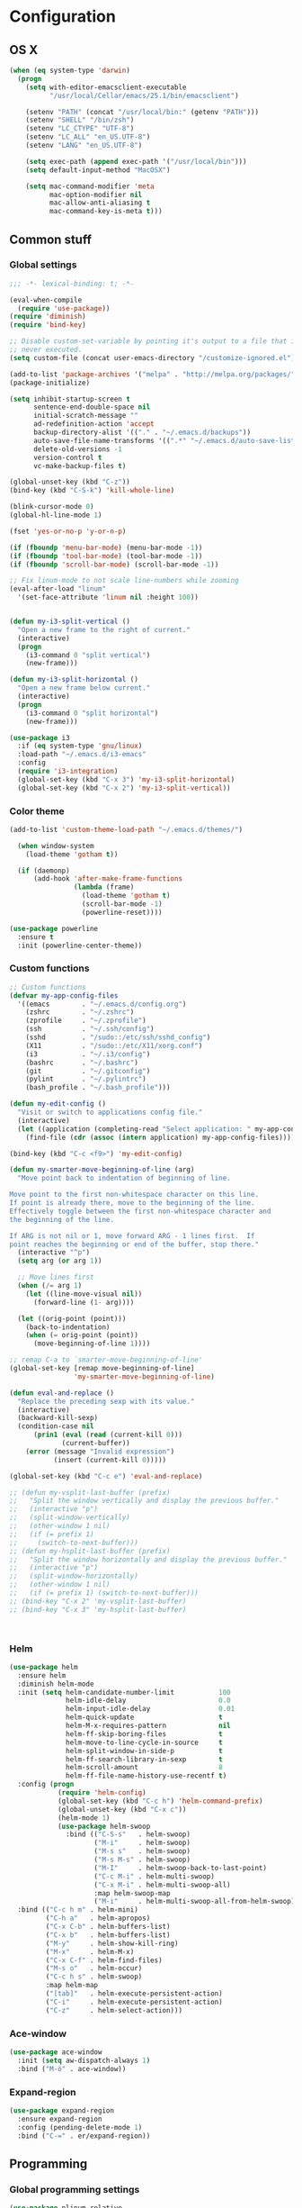 * Configuration
<<babel-init>>
** OS X
#+begin_src emacs-lisp :tangle yes
  (when (eq system-type 'darwin)
    (progn
      (setq with-editor-emacsclient-executable 
            "/usr/local/Cellar/emacs/25.1/bin/emacsclient")

      (setenv "PATH" (concat "/usr/local/bin:" (getenv "PATH")))
      (setenv "SHELL" "/bin/zsh")
      (setenv "LC_CTYPE" "UTF-8")
      (setenv "LC_ALL" "en_US.UTF-8")
      (setenv "LANG" "en_US.UTF-8")

      (setq exec-path (append exec-path '("/usr/local/bin")))
      (setq default-input-method "MacOSX")

      (setq mac-command-modifier 'meta
            mac-option-modifier nil
            mac-allow-anti-aliasing t
            mac-command-key-is-meta t)))
#+end_src
** Common stuff
*** Global settings
#+begin_src emacs-lisp :tangle yes
  ;;; -*- lexical-binding: t; -*-

  (eval-when-compile
    (require 'use-package))
  (require 'diminish)
  (require 'bind-key)

  ;; Disable custom-set-variable by pointing it's output to a file that is
  ;; never executed.
  (setq custom-file (concat user-emacs-directory "/customize-ignored.el"))

  (add-to-list 'package-archives '("melpa" . "http://melpa.org/packages/") t)
  (package-initialize)

  (setq inhibit-startup-screen t
        sentence-end-double-space nil
        initial-scratch-message ""
        ad-redefinition-action 'accept
        backup-directory-alist '(("." . "~/.emacs.d/backups"))
        auto-save-file-name-transforms '((".*" "~/.emacs.d/auto-save-list" t))
        delete-old-versions -1
        version-control t
        vc-make-backup-files t)

  (global-unset-key (kbd "C-z"))
  (bind-key (kbd "C-S-k") 'kill-whole-line)

  (blink-cursor-mode 0)
  (global-hl-line-mode 1)

  (fset 'yes-or-no-p 'y-or-n-p)

  (if (fboundp 'menu-bar-mode) (menu-bar-mode -1))
  (if (fboundp 'tool-bar-mode) (tool-bar-mode -1))
  (if (fboundp 'scroll-bar-mode) (scroll-bar-mode -1))

  ;; Fix linum-mode to not scale line-numbers while zooming
  (eval-after-load "linum"
    '(set-face-attribute 'linum nil :height 100))


  (defun my-i3-split-vertical ()
    "Open a new frame to the right of current."
    (interactive)
    (progn
      (i3-command 0 "split vertical")
      (new-frame)))

  (defun my-i3-split-horizontal ()
    "Open a new frame below current."
    (interactive)
    (progn
      (i3-command 0 "split horizontal")
      (new-frame)))

  (use-package i3
    :if (eq system-type 'gnu/linux)
    :load-path "~/.emacs.d/i3-emacs"
    :config
    (require 'i3-integration)
    (global-set-key (kbd "C-x 3") 'my-i3-split-horizontal)
    (global-set-key (kbd "C-x 2") 'my-i3-split-vertical))

#+end_src

*** Color theme
#+begin_src emacs-lisp :tangle yes
  (add-to-list 'custom-theme-load-path "~/.emacs.d/themes/")

    (when window-system
      (load-theme 'gotham t))

    (if (daemonp)
        (add-hook 'after-make-frame-functions
                  (lambda (frame)
                    (load-theme 'gotham t)
                    (scroll-bar-mode -1)
                    (powerline-reset))))

  (use-package powerline
    :ensure t
    :init (powerline-center-theme))

#+end_src
*** Custom functions
#+begin_src emacs-lisp :tangle yes
  ;; Custom functions
  (defvar my-app-config-files
    '((emacs        . "~/.emacs.d/config.org")
      (zshrc        . "~/.zshrc")
      (zprofile     . "~/.zprofile")
      (ssh          . "~/.ssh/config")
      (sshd         . "/sudo::/etc/ssh/sshd_config")
      (X11          . "/sudo::/etc/X11/xorg.conf")
      (i3           . "~/.i3/config")
      (bashrc       . "~/.bashrc")
      (git          . "~/.gitconfig")
      (pylint       . "~/.pylintrc")
      (bash_profile . "~/.bash_profile")))

  (defun my-edit-config ()
    "Visit or switch to applications config file."
    (interactive)
    (let ((application (completing-read "Select application: " my-app-config-files)))
      (find-file (cdr (assoc (intern application) my-app-config-files)))))

  (bind-key (kbd "C-c <f9>") 'my-edit-config)

  (defun my-smarter-move-beginning-of-line (arg)
    "Move point back to indentation of beginning of line.

  Move point to the first non-whitespace character on this line.
  If point is already there, move to the beginning of the line.
  Effectively toggle between the first non-whitespace character and
  the beginning of the line.

  If ARG is not nil or 1, move forward ARG - 1 lines first.  If
  point reaches the beginning or end of the buffer, stop there."
    (interactive "^p")
    (setq arg (or arg 1))

    ;; Move lines first
    (when (/= arg 1)
      (let ((line-move-visual nil))
        (forward-line (1- arg))))

    (let ((orig-point (point)))
      (back-to-indentation)
      (when (= orig-point (point))
        (move-beginning-of-line 1))))

  ;; remap C-a to `smarter-move-beginning-of-line'
  (global-set-key [remap move-beginning-of-line]
                  'my-smarter-move-beginning-of-line)

  (defun eval-and-replace ()
    "Replace the preceding sexp with its value."
    (interactive)
    (backward-kill-sexp)
    (condition-case nil
        (prin1 (eval (read (current-kill 0)))
               (current-buffer))
      (error (message "Invalid expression")
             (insert (current-kill 0)))))

  (global-set-key (kbd "C-c e") 'eval-and-replace)

  ;; (defun my-vsplit-last-buffer (prefix)
  ;;   "Split the window vertically and display the previous buffer."
  ;;   (interactive "p")
  ;;   (split-window-vertically)
  ;;   (other-window 1 nil)
  ;;   (if (= prefix 1)
  ;;     (switch-to-next-buffer)))
  ;; (defun my-hsplit-last-buffer (prefix)
  ;;   "Split the window horizontally and display the previous buffer."
  ;;   (interactive "p")
  ;;   (split-window-horizontally)
  ;;   (other-window 1 nil)
  ;;   (if (= prefix 1) (switch-to-next-buffer)))
  ;; (bind-key "C-x 2" 'my-vsplit-last-buffer)
  ;; (bind-key "C-x 3" 'my-hsplit-last-buffer)



#+end_src

*** Helm
#+begin_src emacs-lisp :tangle yes
  (use-package helm
    :ensure helm
    :diminish helm-mode
    :init (setq helm-candidate-number-limit           100
                helm-idle-delay                       0.0
                helm-input-idle-delay                 0.01
                helm-quick-update                     t
                helm-M-x-requires-pattern             nil
                helm-ff-skip-boring-files             t
                helm-move-to-line-cycle-in-source     t
                helm-split-window-in-side-p           t
                helm-ff-search-library-in-sexp        t
                helm-scroll-amount                    8
                helm-ff-file-name-history-use-recentf t)
    :config (progn
              (require 'helm-config)
              (global-set-key (kbd "C-c h") 'helm-command-prefix)
              (global-unset-key (kbd "C-x c"))
              (helm-mode 1)
              (use-package helm-swoop
                :bind (("C-S-s"   . helm-swoop)
                       ("M-i"     . helm-swoop)
                       ("M-s s"   . helm-swoop)
                       ("M-s M-s" . helm-swoop)
                       ("M-I"     . helm-swoop-back-to-last-point)
                       ("C-c M-i" . helm-multi-swoop)
                       ("C-x M-i" . helm-multi-swoop-all)
                       :map helm-swoop-map
                       ("M-i"     . helm-multi-swoop-all-from-helm-swoop))))
    :bind (("C-c h m" . helm-mini)
           ("C-h a"   . helm-apropos)
           ("C-x C-b" . helm-buffers-list)
           ("C-x b"   . helm-buffers-list)
           ("M-y"     . helm-show-kill-ring)
           ("M-x"     . helm-M-x)
           ("C-x C-f" . helm-find-files)
           ("M-s o"   . helm-occur)
           ("C-c h s" . helm-swoop)
           :map helm-map
           ("[tab]"   . helm-execute-persistent-action)
           ("C-i"     . helm-execute-persistent-action)
           ("C-z"     . helm-select-action)))
#+end_src
*** Ace-window
#+begin_src emacs-lisp :tangle yes
  (use-package ace-window
    :init (setq aw-dispatch-always 1)
    :bind ("M-ö" . ace-window))
#+end_src
*** Expand-region
#+begin_src emacs-lisp :tangle yes
  (use-package expand-region
    :ensure expand-region
    :config (pending-delete-mode 1)
    :bind ("C-=" . er/expand-region))
#+end_src
** Programming
*** Global programming settings
#+begin_src emacs-lisp :tangle yes
  (use-package nlinum-relative
    :ensure t
    :config
    (nlinum-relative-setup-evil)
    (setq nlinum-relative-redisplay-delay 0)
    (add-hook 'prog-mode-hook #'nlinum-relative-mode))

  (use-package comment-dwim-2
    :ensure t)

  (use-package magit
    :ensure t
    :defer t
    :config
    (setq magit-branch-arguments nil)
    :bind
    (("C-c g" . magit-status)))

  (global-set-key (kbd "C-#") 'comment-or-uncomment-region)
  (setq-default indent-tabs-mode nil)
  (setq-default tab-width 2)
#+end_src
*** Elisp
#+begin_src emacs-lisp :tangle yes

  (defun eval-sexp-or-region ()
    "Evaluate an s-expression or a region."
    (interactive)
    (if (evil-visual-state-p)
        (let ((r (evil-visual-range)))
          (eval-region (car r) (cadr r)))
      (eval-last-sexp nil)))

  (define-key emacs-lisp-mode-map (kbd "C-c C-c") 'eval-sexp-or-region)
  (define-key lisp-interaction-mode-map (kbd "C-c C-c") 'eval-sexp-or-region)

#+end_src
*** Flycheck
#+begin_src emacs-lisp :tangle yes
  (use-package flycheck
    :init (add-hook 'prog-mode-hook #'flycheck-mode)
    :diminish
    :config
    (setq flycheck-standard-error-navigation t
          flycheck-deferred-syntax-check nil
          flycheck-completion-system nil))

  (add-hook 'flycheck-mode-hook
            (lambda ()
              (evil-define-key 'normal flycheck-mode-map (kbd "]e") 'flycheck-next-error)
              (evil-define-key 'normal flycheck-mode-map (kbd "]e") 'flycheck-previous-error)))

#+end_src
*** Yasnippet
#+begin_src emacs-lisp :tangle yes
  (use-package yasnippet
    :ensure t
    :diminish yas-minor-mode
    :mode ("/\\.emacs\\.d/snippets/" . snippet-mode)
    :config (yas-global-mode 1))
#+end_src
*** Projectile
#+begin_src emacs-lisp :tangle yes
  (defmacro append-to-list (l1 l2)
    "Modify list L1 by appending L2 to it."
    `(setq ,l1 (append ,l1 ,l2)))


  (defvar my-list '(1 2 3))
  ;; (defvar my-other-list '(4 5 6))
  ;; (message my-list)

  ;; (macroexpand (append-to-list my-list my-other-list))
  (append-to-list my-list '(6 7 8 9))

  (use-package projectile
    :diminish projectile-mode
    :init
    (setq projectile-keymap-prefix (kbd "C-c p")
          projectile-completion-system 'default
          projectile-enable-caching t)
    :config
    (progn
      (projectile-global-mode)
      (append-to-list projectile-globally-ignored-directories
                      '(".git" "venv" "build" "dist"))
      (append-to-list projectile-globally-ignored-file-suffixes
                      '("pyc" "jpeg" "jpg" "png"))
      (append-to-list projectile-globally-ignored-files
                      '(".DS_Store"))
      (use-package helm-projectile
        :ensure helm-projectile
        :defer t)))
#+end_src
*** Company
#+begin_src emacs-lisp :tangle yes
  (use-package company
    :ensure t
    :diminish company-mode
    :init (progn
            (add-hook 'prog-mode-hook 'company-mode)
            ;; (add-hook 'eshell-mode-hook 'company-mode)
            (add-hook 'LaTeX-mode-hook 'company-mode))
    :config (company-quickhelp-mode 1))

#+end_src
*** Smartparens
#+begin_src emacs-lisp :tangle yes
  (use-package smartparens
    :ensure t
    :diminish smartparens-mode
    :config
    (require 'smartparens-config)
    (smartparens-global-mode 1)
    (define-key emacs-lisp-mode-map (kbd "C->") 'sp-forward-slurp-sexp)
    (define-key lisp-interaction-mode-map (kbd "C->") 'sp-forward-slurp-sexp)
    (show-smartparens-global-mode 1))
#+end_src
*** Python
#+begin_src emacs-lisp :tangle yes

  (defun my-jedi-show-doc (buffer)
    (with-current-buffer buffer
      (message (buffer-string))))


  ;; Setup virtual environments
  (use-package virtualenvwrapper
    :ensure t
    :config
    (venv-initialize-interactive-shells)
    (venv-initialize-eshell)
    (setq venv-location (expand-file-name "~/.virtualenvs")))


  (use-package python
    :load-path "pydebug"
    :mode ("\\.py\\'" . python-mode)
    :interpreter ("python" . python-mode)
    :init (progn
            (setq kill-buffer-query-functions (delq 'process-kill-buffer-query-function kill-buffer-query-functions)
                  gud-pdb-command-name "python -m pdb"
                  ; Workaround for Emacs 25.1 not working correctly with Python 3 native completion.
                  python-shell-completion-native-enable nil
                  realgud-safe-mode nil)
            (use-package pydebug)
            (use-package py-autopep8
              :ensure t
              :init
              ;; Set the line-length for autopep to something large so that it
              ;; does not touch too long lines, it usually cannot fix them properly
              (setq py-autopep8-options '("--max-line-length=200"))
              :config
              (add-hook 'python-mode-hook 'py-autopep8-enable-on-save)))
    :config
    (define-coding-system-alias 'UTF-8 'utf-8)
    (global-unset-key (kbd "<f11>"))
    (evil-define-key 'insert python-mode-map (kbd "C-<tab>") 'jedi:get-in-function-call)
    
    (setq jedi:doc-display-buffer 'my-jedi-show-doc)
    (setq jedi:tooltip-method nil)

    (add-hook 'python-mode-hook
              (lambda ()
                (progn
                  (set (make-local-variable 'company-backends) '(company-jedi company-files))
                  (jedi:install-server)
                  (set-face-attribute 'jedi:highlight-function-argument nil
                                      :inherit 'bold
                                      :foreground "chocolate"))))

    ;; Disable regular realgud key bindings.
    (add-hook 'realgud-short-key-mode-hook
              (lambda ()
                (local-set-key "\C-c" realgud:shortkey-mode-map)))
    :bind (
           ;; Keymap for debugging
           :map realgud:shortkey-mode-map
           ("<f9>"     . pydebug-add-or-remove-bp)
           ;; :map comint-mode-map
           ;; ("M-<f5>"   . pydebug-run-realgud-current-file)
           ("C-<f5>"   . pydebug-quit-realgud)
           ;; ("<f9>"     . realgud:cmd-break)
           ;; ("M-<f9>"   . realgud:cmd-clear)
           ;; ("M-<f9>"   . realgud:cmd-until)
           ("<f10>"    . realgud:cmd-next)
           ("<f11>"    . realgud:cmd-step)
           ("C-<f11>"  . realgud:cmd-continue)
           ("S-<f11>"  . realgud:cmd-finish)
           :map comint-mode-map
           ("C-<f5>"   . pydebug-quit-realgud)
           ("<f9>"     . pydebug-add-or-remove-bp)
           ("<f10>"    . realgud:cmd-next)
           ("<f11>"    . realgud:cmd-step)
           ("C-<f11>"  . realgud:cmd-continue)
           ("S-<f11>"  . realgud:cmd-finish)
           :map python-mode-map
           ("M-<f5>"   . pydebug-run-realgud-current-file)
           ("C-<f5>"   . pydebug-quit-realgud)
           ;; ("<f9>"     . realgud:cmd-break)
           ;; ("M-<f9>"   . realgud:cmd-clear)
           ;; ("C-<f9>"   . realgud:cmd-until)
           ;; ("<f10>"    . realgud:cmd-next)
           ;; ("<f11>"    . realgud:cmd-step)
           ;; ("C-<f11>"  . realgud:cmd-continue)
           ("C-c C-c"  . pydebug-send-buffer-or-region)))
#+end_src
*** Shell
#+begin_src emacs-lisp :tangle yes


  ;; (defun company-eshell (command &optional arg &rest ignored)
  ;;   "Custom company backend for Emacs shell."
  ;;   (interactive (list 'interactive))

  ;;   (cl-case command
  ;;     (interactive (company-begin-backend 'company-eshell))
  ;;     (prefix (and (eq major-mode 'python-mode)
  ;;                  (company-grab "")))))


  ;; (defun my-pcomplete ()
  ;;   (interactive)
  ;;   (message (pcomplete-completions)))


  (defun my-eshell-insert-beginning-of-line ()
    "Puts point to eshell-bol and enters insert mode."
    (interactive)
    (progn
      (eshell-bol)
      (evil-insert-state t)))

  (use-package company-shell
    :ensure t
    :init
  (add-hook 'sh-mode-hook
            (lambda ()
              (progn (set (make-local-variable 'company-backends) '(company-files company-shell)))))
  (add-hook 'eshell-mode-hook
            (lambda ()
              (progn (set (make-local-variable 'company-backends) '(company-files company-shell))
                     (evil-define-key 'normal eshell-mode-map (kbd "0") 'eshell-bol
                                                              (kbd "I") 'my-eshell-insert-beginning-of-line)
                     (evil-define-key 'insert eshell-mode-map (kbd "<tab>") 'eshell-pcomplete)))))
#+end_src
*** C/C++
*** XML
*** LaTeX
** Evil
#+begin_src emacs-lisp :tangle yes
  (defun my-sudo-at-point ()
    "Reopen current file as sudo, preserving location of point."
    (interactive)
    (let ((p (point)))
      (find-alternate-file (concat "/sudo::" buffer-file-name))
      (goto-char p)))

  ;; TODO: Find a way to evaluate which quotes are on the string
  ;;       and call right function accordingly.
  (defun my-split-string-single-quote ()
    "Split a string delimited with single quotes at point."
    (interactive)
    (progn
      (insert "''")
      (backward-char)
      (evil-insert-state)))

  (defun my-split-string-double-quote ()
    "Split a string delimited with double quotes at point."
    (interactive)
    (progn
      (insert "\"\"")
      (backward-char)
      (evil-insert-state)))

  (defun my-config-evil-leader ()
    "Configure evil leader mode."
    (evil-leader/set-leader "<SPC>")
    (evil-leader/set-key
      ","  (lambda () (interactive) (ansi-term (getenv "SHELL")))
      "."  'mode-line-other-buffer
      "-"  'projectile-find-file
      "_"  'projectile-switch-project
      ":"  'eval-expression
      "aa" 'align-regexp
      "e"  'eval-last-sexp
      "a=" 'my-align-single-equals
      "b"  'helm-mini             ;; Switch to another buffer
      "B"  'magit-blame-toggle
      "c"  'comment-dwim-2
      "d"  'kill-this-buffer
      "D"  'open-current-line-in-codebase-search
      "f"  'helm-imenu            ;; Jump to function in buffer
      "g"  'magit-status
      "h"  'fontify-and-browse    ;; HTML-ize the buffer and browse the result
      "l"  'whitespace-mode       ;; Show invisible characters
      "nn" 'air-narrow-dwim       ;; Narrow to region and enter normal mode
      "nw" 'widen
      "o"  'delete-other-windows  ;; C-w o
      "O"  'helm-occur
      "pd" 'jedi:goto-definition
      "p?" 'jedi:show-doc
      ;; "s"  'ag-project            ;; Ag search from project's root
      "su" 'my-sudo-at-point
      "s'" 'my-split-string-single-quote
      "s\"" 'my-split-string-double-quote
      "r"  'chrome-reload
      "R"  (lambda () (interactive) (font-lock-fontify-buffer) (redraw-display))
      "S"  'delete-trailing-whitespace
      "t"  'gtags-reindex
      "T"  'gtags-find-tag
      "w"  'save-buffer
      "x"  'helm-M-x
      "y"  'yank-to-x-clipboard)

    (defun magit-blame-toggle ()
      "Toggle magit-blame-mode on and off interactively."
      (interactive)
      (if (and (boundp 'magit-blame-mode) magit-blame-mode)
          (magit-blame-quit)
        (call-interactively 'magit-blame))))

  (defun is-empty-line-p ()
    (string-match "^[[:blank:]]*$"
          (buffer-substring (line-beginning-position)
                            (point))))

  (defun my-complete-or-indent ()
    "On an empty (only whitespace) line, do an indent, otherwise auto-complete."
    (interactive)
    (if (is-empty-line-p)
        (indent-for-tab-command)
      (company-complete)))

  (defun my-config-evil ()
    "Configure evil mode."

    ;; Use Emacs state in these additional modes.
    (dolist (mode '(ag-mode
                    flycheck-error-list-mode
                    git-rebase-mode
                    octopress-mode
                    octopress-server-mode
                    octopress-process-mode
                    sunshine-mode
                    term-mode))
      (add-to-list 'evil-emacs-state-modes mode))

    (delete 'term-mode evil-insert-state-modes)

    ;; Use insert state in these additional modes.
    (dolist (mode '(twittering-edit-mode
                    magit-log-edit-mode))
      (add-to-list 'evil-insert-state-modes mode))

    (add-to-list 'evil-buffer-regexps '("\\*Flycheck"))

    (evil-add-hjkl-bindings occur-mode-map 'emacs
      (kbd "/")       'evil-search-forward
      (kbd "n")       'evil-search-next
      (kbd "N")       'evil-search-previous
      (kbd "C-d")     'evil-scroll-down
      (kbd "C-u")     'evil-scroll-up
      (kbd "C-w C-w") 'other-window)

    ;; Global bindings.
    (define-key evil-normal-state-map (kbd "<down>")  'evil-next-visual-line)
    (define-key evil-normal-state-map (kbd "<up>")    'evil-previous-visual-line)
    (define-key evil-normal-state-map (kbd "-")       'helm-find-files)
    (define-key evil-normal-state-map (kbd "C-]")     'gtags-find-tag-from-here)
    (define-key evil-normal-state-map (kbd "g/")      'occur-last-search)
    (define-key evil-normal-state-map (kbd "[i")      'show-first-occurrence)
    (define-key evil-normal-state-map (kbd "S-SPC")   'air-pop-to-org-agenda)
    (define-key evil-insert-state-map (kbd "C-e")     'end-of-line) ;; I know...

    (evil-define-key 'normal global-map (kbd "C-p")   'helm-projectile)
    (evil-define-key 'normal global-map (kbd "C-S-p") 'helm-projectile-switch-project)
    (evil-define-key 'insert global-map (kbd "s-d")   'eval-last-sexp)
    (evil-define-key 'normal global-map (kbd "s-d")   'eval-defun)



    (defun minibuffer-keyboard-quit ()
      "Abort recursive edit.
  In Delete Selection mode, if the mark is active, just deactivate it;
  then it takes a second \\[keyboard-quit] to abort the minibuffer."
      (interactive)
      (if (and delete-selection-mode transient-mark-mode mark-active)
          (setq deactivate-mark  t)
        (when (get-buffer "*Completions*") (delete-windows-on "*Completions*"))
        (abort-recursive-edit)))

    ;; Make escape quit everything, whenever possible.
    (define-key evil-normal-state-map [escape] 'keyboard-quit)
    (define-key evil-visual-state-map [escape] 'keyboard-quit)
    (define-key minibuffer-local-map [escape] 'minibuffer-keyboard-quit)
    (define-key minibuffer-local-ns-map [escape] 'minibuffer-keyboard-quit)
    (define-key minibuffer-local-completion-map [escape] 'minibuffer-keyboard-quit)
    (define-key minibuffer-local-must-match-map [escape] 'minibuffer-keyboard-quit)
    (define-key minibuffer-local-isearch-map [escape] 'minibuffer-keyboard-quit)

    ;; Tab launces company-complete only in insert-state
    (define-key evil-insert-state-map (kbd "<tab>") 'my-complete-or-indent)

    (defun evil-visual-line--mark-org-element-when-heading (&rest args)
      "When marking a visual line in Org, mark the current element.

  This function is used as a `:before-while' advice on
  `evil-visual-line'; if the current mode is derived from Org Mode and
  point is resting on an Org heading, mark the whole element instead of
  the line. ARGS are passed to `evil-visual-line' when text objects are
  used, but this function ignores them."
      (interactive)
      (if (and (derived-mode-p 'org-mode)
               (org-on-heading-p))
          (not (org-mark-element))
        t))

    (advice-add 'evil-visual-line :before-while #'evil-visual-line--mark-org-element-when-heading))


  (defun my-apply-evil-other-package-configs ()
    "Apply evil-dependent settings specific to other packages."

    (defun next-conflict-marker ()
      (interactive)
      (evil-next-visual-line)
      (if (not (search-forward-regexp "\\(>>>>\\|====\\|<<<<\\)" (point-max) t))
          (evil-previous-visual-line))
      (move-beginning-of-line nil))

    (defun previous-conflict-marker ()
      (interactive)
      (search-backward-regexp "\\(>>>>\\|====\\|<<<<\\)" (point-min) t)
      (move-beginning-of-line nil))

    ;; PHP
    (evil-define-key 'normal php-mode-map (kbd "]n") 'next-conflict-marker)
    (evil-define-key 'normal php-mode-map (kbd "[n") 'previous-conflict-marker)
    (evil-define-key 'visual php-mode-map (kbd "]n") 'next-conflict-marker)
    (evil-define-key 'visual php-mode-map (kbd "[n") 'previous-conflict-marker)

    ;; Dired
    (evil-define-key 'normal dired-mode-map (kbd "C-e") 'dired-toggle-read-only))


  (defun my-save-and-normal-mode ()
    (interactive)
    (progn
      (save-buffer)
      (when (evil-insert-state-p)
        (evil-normal-state))))


  (defmacro define-evil-or-global-key (key def &optional state)
    "Define a key KEY with DEF in an Evil map, or in the global map.

  If the Evil map for STATE is defined (or `normal' if STATE is not
  provided) the key will be defined in that map.  Failing that, it will
  be defined globally.

  Note that STATE should be provided as an unquoted symbol.

  This macro provides a way to override Evil mappings in the appropriate
  Evil map in a manner that is compatible with environments where Evil
  is not used."
    (let* ((evil-map-name (if state
                              (concat "evil-" (symbol-name state) "-state-map")
                            "evil-normal-state-map"))
           (map (if (boundp (intern evil-map-name))
                    (intern evil-map-name)
                  global-map)))
      `(define-key ,map ,key ,def)))

  (use-package evil
    :ensure t
    :commands (evil-mode evil-define-key)
    :config
    (add-hook 'evil-mode-hook 'my-config-evil)
    (global-set-key (kbd "C-x C-s") 'my-save-and-normal-mode)

    (use-package evil-leader
      :ensure t
      :config
      (global-evil-leader-mode 1)
      (my-config-evil-leader))

    (use-package evil-surround
      :ensure t
      :config
      (global-evil-surround-mode))

    (use-package evil-indent-textobject
      :ensure t)
    (use-package evil-magit
      :ensure t)
    (use-package key-chord
      :ensure t
      :config
      (key-chord-mode 1)
      (key-chord-define evil-insert-state-map "jk" 'evil-normal-state)
      (key-chord-define evil-visual-state-map "jk" 'evil-normal-state))
    (evil-mode 1)
    (my-apply-evil-other-package-configs))


#+end_src
